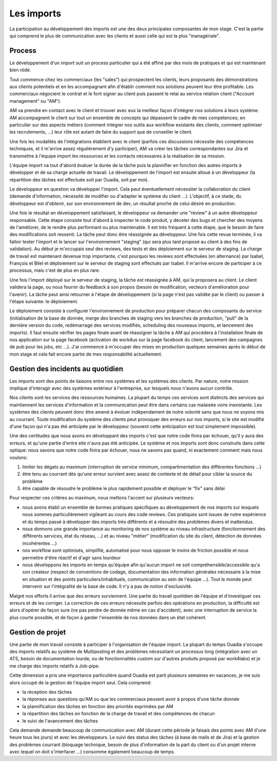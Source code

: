 Les imports
===========

La participation au développement des imports est une des deux principales composantes de mon stage. C'est la partie qui comprend le plus de communication avec les clients et aussi celle qui est la plus "managériale".


Process
-------

Le développement d'un import suit un process particulier qui a été affiné par des mois de pratiques et qui est maintenant bien rôdé.

Tout commence chez les commerciaux (les "sales") qui prospectent les clients, leurs proposants des démonstrations aux clients potentiels et en les accompagnant afin d'établir comment nos solutions peuvent leur être profitable. Les commerciaux négocient le contrat et le font signer au client puis passent le relai au service relation client ("Account management" ou "AM").

AM va prendre en contact avec le client et trouver avec eux la meilleur façon d'intégrer nos solutions à leurs système. AM accompagnent le client sur tout un ensemble de concepts qui dépassent le cadre de mes compétences; en particulier sur des aspects métiers (comment intégrer nos outils aux workflow existants des clients, comment optimiser les recrutements, ...) leur rôle est autant de faire du support que de conseiller le client.

Une fois les modalités de l'intégrations établient avec le client (parfois ces discussions nécessite des compétences techniques, et il m'arrive assez régulièrement d'y participer), AM va créer les tâches correspondantes sur Jira et transmettre à l'équipe import les ressources et les contacts nécessaires à la réalisation de sa mission.

L'équipe import va tout d'abord évaluer la durée de la tâche puis la plannifier en fonction des autres imports à développer et de sa charge actuelle de travail. Le développement de l'import est ensuite alloué à un développeur (la répartition des tâches est effectuée soit par Ouadia, soit par moi).

Le développeur en question va développer l'import. Cela peut éventuellement nécessiter la collaboration du client (demande d'information, nécessité de modifier ou d'adapter le système du client ...). L'objectif, à ce stade, du développeur est d'obtenir, sur son environnement de dev, un résultat proche de celui désiré en production.

Une fois le résultat en développement satisfaisant, le développeur va demander une "review" à un autre développeur responsable. Cette étape consiste tout d'abord à inspecter le code produit, y déceler des bugs et chercher des moyens de l'améliorer, de le rendre plus performant ou plus maintenable. Il est très fréquent à cette étape, que le besoin de faire des modifications soit ressenti. La tâche peut donc être réassignée au développeur. Une fois cette revue terminée, il va falloir tester l'import et le lancer sur l'environnement "staging" (qui sera plus tard proposé au client à des fins de validation). Au début je m'occupais seul des reviews, des tests et des déploiement sur le serveur de staging. La charge de travail est maintenant devenue trop importante, c'est pourquoi les reviews sont effectuées (en alternance) par Isabel, François et Bilel et déploiement sur le serveur de staging sont effectués par Isabel. Il m'arrive encore de participer à ce processus, mais c'est de plus en plus rare.

Une fois l'import déployé sur le serveur de staging, la tâche est réassignée à AM, qui la proposera au client. Le client validera la page, ou nous fournir du feedback à son propos (besoin de modification, vecteurs d'amélioration pour l'avenir). La tâche peut ainsi retourner à l'étape de développement (si la page n'est pas validée par le client) ou passer à l'étape suivante: le déploiement.

Le déploiement consiste à configurer l'environnement de production pour préparer chacun des composants du service (initialisation de la base de donnée, merge des branches de staging vers les branches de production, "pull" de la dernière version du code, redémarrage des services modifiés, scheduling des nouveaux imports, et lancement des imports). Il faut ensuite vérifier les pages finale avant de réassigner la tâche à AM qui procédera à l'installation finale de nos application sur la page facebook (activation de work4us sur la page facebook du client, lancement des campagnes de pub pour les jobs, etc ...). J'ai commencé à m'occuper des mises en production quelques semaines après le début de mon stage et cela fait encore partie de mes responsabilité actuellement.


Gestion des incidents au quotidien
----------------------------------

Les imports sont des points de liaisons entre nos systèmes et les systèmes des clients. Par nature, notre mission implique d'interagir avec des systèmes extérieur à l'entreprise, sur lesquels nous n'avons aucun contrôle.

Nos clients sont les services des ressources humaines. La plupart du temps ces services sont distincts des services qui maintiennent les services d'information et la communication peut être dans certains cas malaisée voire inexistante. Les systèmes des clients peuvent donc être amené à évoluer indépendament de notre volonté sans que nous ne soyons mis au courrant. Toute modification du système des clients peut provoquer des erreurs sur nos imports, si le site est modifié d'une façon qui n'a pas été anticipée par le développeur (souvent cette anticipation est tout simplement impossible).

Une des certitudes que nous avons en développant des imports c'est que notre code finira par échouer, qu'il y aura des erreurs, et qu'une partie d'entre elle n'aura pas été anticipée. Le système et nos imports sont donc construits dans cette optique: nous savons que notre code finira par échouer, nous ne savons pas quand, ni exactement comment mais nous voulons:

1. limiter les dégats au maximum (interruption de service minimum, compartimentation des différentes fonctions ...)
2. être tenu au courrant dès qu'une erreur survient avec assez de contexte et de détail pour cibler la source du problème
3. être capable de résoudre le problème le plus rapidement possible et déployer le "fix" sans délai

Pour respecter ces critères au maximum, nous mettons l'accent sur plusieurs vecteurs:

* nous avons établi un ensemble de bonnes pratiques spécifiques au développement de nos imports sur lesquels nous sommes particulièrement vigileant au cours des code reviews. Ces pratiques sont issues de notre expérience et du temps passé à développer des imports très différents et à résoudre des problèmes divers et inattendus.
* nous donnons une grande importance au monitoring de nos système au niveau infrastructure (fonctionnement des différents services, état du réseau, ...) et au niveau "métier" (modification du site du client, détection de données incohérentes ...)
* nos workflow sont optimisés, simplifié, automatisé pour nous opposer le moins de friction possible et nous permettre d'être réactif et d'agir sans lourdeur
* nous développons les imports en temps qu'équipe afin qu'aucun import ne soit compréhensible/accessible qu'a son créateur (respect de conventions de codage, documentation des information générales nécessaire à la mise en situation et des points particuliers/inhabituels, communication au sein de l'équipe ...). Tout le monde peut intervenir sur l'intégralité de la base de code. Il n'y a pas de notion d'exclusivité.

Malgré nos efforts il arrive que des erreurs surviennent. Une partie du travail quotidien de l'équipe et d'investiguer ces erreurs et de les corriger. La correction de ces erreurs nécessite parfois des opérations en production, la difficulté est alors d'opérer de façon sure (ne pas perdre de donnée même en cas d'accident), avec une interruption de service la plus courte possible, et de façon à garder l'ensemble de nos données dans un état cohérent.


Gestion de projet
-----------------

Une partie de mon travail consiste à participer à l'organisation de l'équipe import. La plupart du temps Ouadia s'occupe des imports relatifs au système de Multiposting et des problèmes nécessitant un processus long (intégration avec un ATS, besoin de documentation lourde, ou de fonctionnalités custom sur d'autres produits proposé par work4labs) et je me charge des imports relatifs à Job-pipe.

Cette dimension a pris une importance particulière quand Ouadia est parti plusieurs semaines en vacances, je me suis alors occupé de la gestion de l'équipe import seul. Cela comprend:

* la réception des tâches
* la réponses aux questions qu'AM ou que les commerciaux peuvent avoir à propos d'une tâche donnée
* la plannification des tâches en fonction des priorités exprimées par AM
* la répartition des tâches en fonction de la charge de travail et des compétences de chacun
* le suivi de l'avancement des tâches

Cela demande demande beaucoup de communication avec AM (durant cette période je faisais des points avec AM d'une heure tous les jours) et avec les développeurs. Le suivi des status des tâches (à base de mails et de Jira) et la gestion des problèmes courrant (bloquage technique, besoin de plus d'information de la part du client ou d'un projet interne avec lequel on doit s'interfacer ...) consomme également beaucoup de temps.
